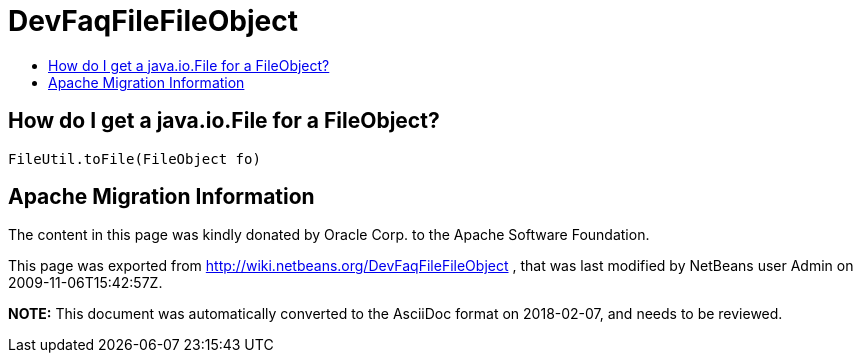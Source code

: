 // 
//     Licensed to the Apache Software Foundation (ASF) under one
//     or more contributor license agreements.  See the NOTICE file
//     distributed with this work for additional information
//     regarding copyright ownership.  The ASF licenses this file
//     to you under the Apache License, Version 2.0 (the
//     "License"); you may not use this file except in compliance
//     with the License.  You may obtain a copy of the License at
// 
//       http://www.apache.org/licenses/LICENSE-2.0
// 
//     Unless required by applicable law or agreed to in writing,
//     software distributed under the License is distributed on an
//     "AS IS" BASIS, WITHOUT WARRANTIES OR CONDITIONS OF ANY
//     KIND, either express or implied.  See the License for the
//     specific language governing permissions and limitations
//     under the License.
//

= DevFaqFileFileObject
:jbake-type: wiki
:jbake-tags: wiki, devfaq, needsreview
:markup-in-source: verbatim,quotes,macros
:jbake-status: published
:keywords: Apache NetBeans wiki DevFaqFileFileObject
:description: Apache NetBeans wiki DevFaqFileFileObject
:toc: left
:toc-title:
:syntax: true

== How do I get a java.io.File for a FileObject?

[source,java,subs="{markup-in-source}"]
----

FileUtil.toFile(FileObject fo)
----

== Apache Migration Information

The content in this page was kindly donated by Oracle Corp. to the
Apache Software Foundation.

This page was exported from link:http://wiki.netbeans.org/DevFaqFileFileObject[http://wiki.netbeans.org/DevFaqFileFileObject] , 
that was last modified by NetBeans user Admin 
on 2009-11-06T15:42:57Z.


*NOTE:* This document was automatically converted to the AsciiDoc format on 2018-02-07, and needs to be reviewed.
